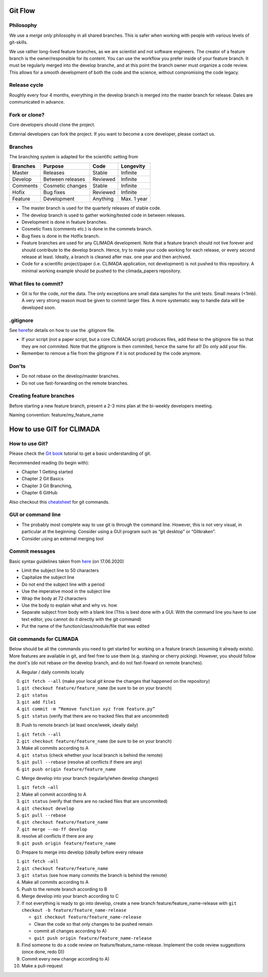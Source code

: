 Git Flow
========

Philosophy
----------

We use a *merge only* philosophy in all shared branches. This is safer
when working with people with various levels of git-skills.

We use rather long-lived feature branches, as we are scientist and not
software engineers. The creator of a feature branch is the
owner/responsible for its content. You can use the workflow you prefer
inside of your feature branch. It must be regularly merged into the
develop branche, and at this point the branch owner must organize a code
review. This allows for a smooth development of both the code and the
science, without compromising the code legacy.

Release cycle
-------------

Roughly every four 4 months, everything in the develop branch is merged
into the master branch for release. Dates are communicated in advance.

Fork or clone?
--------------

Core developers should clone the project.

External developers can fork the project. If you want to become a core
developer, please contact us.

Branches
--------

The branching system is adapted for the scientific setting from

+------------+--------------------+------------+---------------+
| Branches   | Purpose            | Code       | Longevity     |
+============+====================+============+===============+
| Master     | Releases           | Stable     | Infinite      |
+------------+--------------------+------------+---------------+
| Develop    | Between releases   | Reviewed   | Infinite      |
+------------+--------------------+------------+---------------+
| Comments   | Cosmetic changes   | Stable     | Infinite      |
+------------+--------------------+------------+---------------+
| Hofix      | Bug fixes          | Reviewed   | Infinite      |
+------------+--------------------+------------+---------------+
| Feature    | Development        | Anything   | Max. 1 year   |
+------------+--------------------+------------+---------------+

-  The master branch is used for the quarterly releases of stable code.

-  The develop branch is used to gather working/tested code in between
   releases.

-  Development is done in feature branches.

-  Cosmetic fixes (comments etc.) is done in the commets branch.

-  Bug fixes is done in the Hotfix branch.

-  Feature branches are used for any CLIMADA development. Note that a
   feature branch should not live forever and should contribute to the
   develop branch. Hence, try to make your code working for each
   release, or every second release at least. Ideally, a branch is
   cleaned after max. one year and then archived.

-  Code for a scientific project/paper (i.e. CLIMADA application, not
   development) is not pushed to this repository. A minimal working
   example should be pushed to the climada\_papers repository.

What files to commit?
---------------------

-  Git is for the code, *not* the data. The only exceptions are small
   data samples for the unit tests. Small means (<1mb). A very very
   strong reason must be given to commit larger files. A more systematic
   way to handle data will be developed soon.

.gitignore
----------

See
`here <https://www.atlassian.com/git/tutorials/saving-changes/gitignore>`__\ for
details on how to use the .gitignore file.

-  If your script (not a paper script, but a core CLIMADA script)
   produces files, add these to the gitignore file so that they are not
   commited. Note that the gitignore is then commited, hence the same
   for all! Do only add your file.

-  Remember to remove a file from the gitignore if it is not produced by
   the code anymore.

Don'ts
------

-  Do not rebase on the develop/master branches.
-  Do not use fast-forwarding on the remote branches.

Creating feature branches
-------------------------

Before starting a new feature branch, present a 2-3 mins plan at the
bi-weekly developers meeting.

Naming convention: feature/my\_feature\_name

How to use GIT for CLIMADA
==========================

How to use Git?
---------------

Please check the `Git
book <https://git-scm.com/book/en/v2/Getting-Started-About-Version-Control>`__
tutorial to get a basic understanding of git.

Recommended reading (to begin with):

-  Chapter 1 Getting started
-  Chapter 2 Git Basics
-  Chapter 3 Git Branching,
-  Chapter 6 GitHub

Also checkout this
`cheatsheet <https://www.atlassian.com/git/tutorials/atlassian-git-cheatsheet>`__
for git commands.

GUI or command line
-------------------

-  The probably most complete way to use git is through the command
   line. However, this is not very visual, in particular at the
   beginning. Consider using a GUI program such as “git desktop” or
   “Gitkraken”.

-  Consider using an external merging tool

Commit messages
---------------

Basic syntax guidelines taken from
`here <https://chris.beams.io/posts/git-commit/>`__ (on 17.06.2020)

-  Limit the subject line to 50 characters
-  Capitalize the subject line
-  Do not end the subject line with a period
-  Use the imperative mood in the subject line
-  Wrap the body at 72 characters
-  Use the body to explain what and why vs. how
-  Separate subject from body with a blank line (This is best done with
   a GUI. With the command line you have to use text editor, you cannot
   do it directly with the git command)
-  Put the name of the function/class/module/file that was edited

Git commands for CLIMADA
------------------------

Below should be all the commands you need to get started for working on
a feature branch (assuming it already exists). More features are
available in git, and feel free to use them (e.g. stashing or cherry
picking). However, you should follow the dont's (do not rebase *on* the
develop branch, and do not fast-foward on remote branches).

A) Regular / daily commits locally

0. ``git fetch --all`` (make your local git know the changes that
   happened on the repository)
1. ``git checkout feature/feature_name`` (be sure to be on your branch)
2. ``git status``
3. ``git add file1``
4. ``git commit -m “Remove function xyz from feature.py”``
5. ``git status`` (verify that there are no tracked files that are
   uncommited)

B) Push to remote branch (at least once/week, ideally daily)

1. ``git fetch --all``
2. ``git checkout feature/feature_name`` (be sure to be on your branch)
3. Make all commits according to A
4. ``git status`` (check whether your local branch is behind the remote)
5. ``git pull --rebase`` (resolve all conflicts if there are any)
6. ``git push origin feature/feature_name``

C) Merge develop into your branch (regularly/when develop changes)

1. ``git fetch –all``
2. Make all commit according to A
3. ``git status`` (verify that there are no racked files that are
   uncommited)
4. ``git checkout develop``
5. ``git pull --rebase``
6. ``git checkout feature/feature_name``
7. ``git merge --no-ff develop``
8. resolve all conflicts if there are any
9. ``git push origin feature/feature_name``

D) Prepare to merge into develop (ideally before every release

1.  ``git fetch –all``
2.  ``git checkout feature/feature_name``
3.  ``git status`` (see how many commits the branch is behind the
    remote)
4.  Make all commits according to A
5.  Push to the remote branch according to B
6.  Merge develop into your branch according to C
7.  If not everything is ready to go into develop, create a new branch
    feature/feature\_name-release with
    ``git checkout -b feature/feature_name-release``

    -  ``git checkout feature/feature_name-release``
    -  Clean the code so that only changes to be pushed remain
    -  commit all changes according to A)
    -  ``guit push origin feature/feature_name-release``

8.  Find someone to do a code review on feature/feature\_name-release.
    Implement the code review suggestions (once done, redo D))
9.  Commit every new change according to A)
10. Make a pull-request


